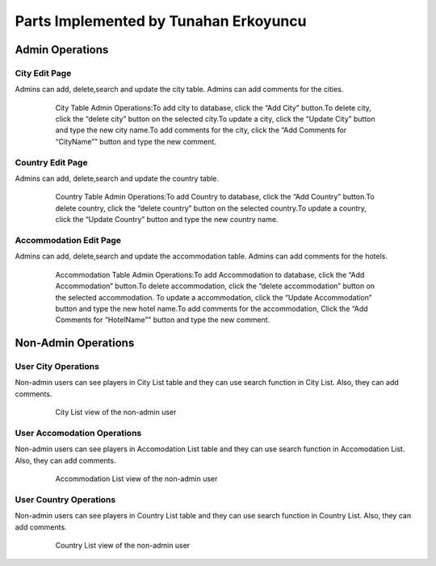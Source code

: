 Parts Implemented by Tunahan Erkoyuncu
================================

Admin Operations
----------------

City Edit Page
++++++++++++++
Admins can add, delete,search and update the city table. 
Admins can add comments for the cities.

   .. figure:: pics/cityadmin.png
      :scale: 50 %
      :alt: City Admin

      City Table Admin Operations:To add city to database, click the “Add City” button.To delete city, click the “delete city” button on the selected city.To update a city, click the “Update City” button and type the new city name.To add comments for the city, click the “Add Comments for “CityName”” button and type the new comment.


Country Edit Page
+++++++++++++++++
Admins can add, delete,search and update the country table. 

   .. figure:: pics/countryadmin.png
      :scale: 50 %
      :alt: Country Admin

      Country Table Admin Operations:To add Country to database, click the “Add Country” button.To delete country, click the “delete country” button on the selected country.To update a country, click the “Update Country” button and type the new country name.


Accommodation Edit Page
+++++++++++++++++
Admins can add, delete,search and update the accommodation table. 
Admins can add comments for the hotels.

   .. figure:: pics/accommodationadmin.png
      :scale: 50 %
      :alt: Accommodation Admin

      Accommodation Table Admin Operations:To add Accommodation to database, click the “Add Accommodation” button.To delete accommodation, click the “delete accommodation” button on the selected accommodation. To update a accommodation, click the “Update Accommodation” button and type the new hotel name.To add comments for the accommodation, Click the “Add Comments for “HotelName”” button and type the new comment.

Non-Admin Operations
-------------------

User City Operations
++++++++++++
Non-admin users can see players in City List table and they can use search function in City List. Also, they can add comments.

   .. figure:: pics/user_citylist.png
      :scale: 60 %
      :alt: Homepage

      City List view of the non-admin user
      
      
User Accomodation Operations
++++++++++++
Non-admin users can see players in Accomodation List table and they can use search function in Accomodation List. Also, they can add comments.

   .. figure:: pics/user_accomodationlist.png
      :scale: 60 %
      :alt: Homepage

      Accommodation List view of the non-admin user


User Country Operations
++++++++++++
Non-admin users can see players in Country List table and they can use search function in Country List. Also, they can add comments.

   .. figure:: pics/user_countrylist.png
      :scale: 60 %
      :alt: Homepage

      Country List view of the non-admin user
